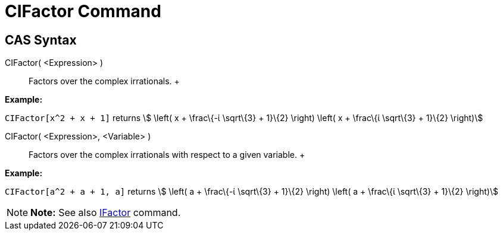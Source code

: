 = CIFactor Command

== [#CAS_Syntax]#CAS Syntax#

CIFactor( <Expression> )::
  Factors over the complex irrationals.
  +

[EXAMPLE]

====

*Example:*

`CIFactor[x^2 + x + 1]` returns stem:[ \left( x + \frac\{-ί \sqrt\{3} + 1}\{2} \right) \left( x + \frac\{ί \sqrt\{3} +
1}\{2} \right)]

====

CIFactor( <Expression>, <Variable> )::
  Factors over the complex irrationals with respect to a given variable.
  +

[EXAMPLE]

====

*Example:*

`CIFactor[a^2 + a + 1, a]` returns stem:[ \left( a + \frac\{-ί \sqrt\{3} + 1}\{2} \right) \left( a + \frac\{ί \sqrt\{3}
+ 1}\{2} \right)]

====

[NOTE]

====

*Note:* See also xref:/commands/IFactor_Command.adoc[IFactor] command.

====
